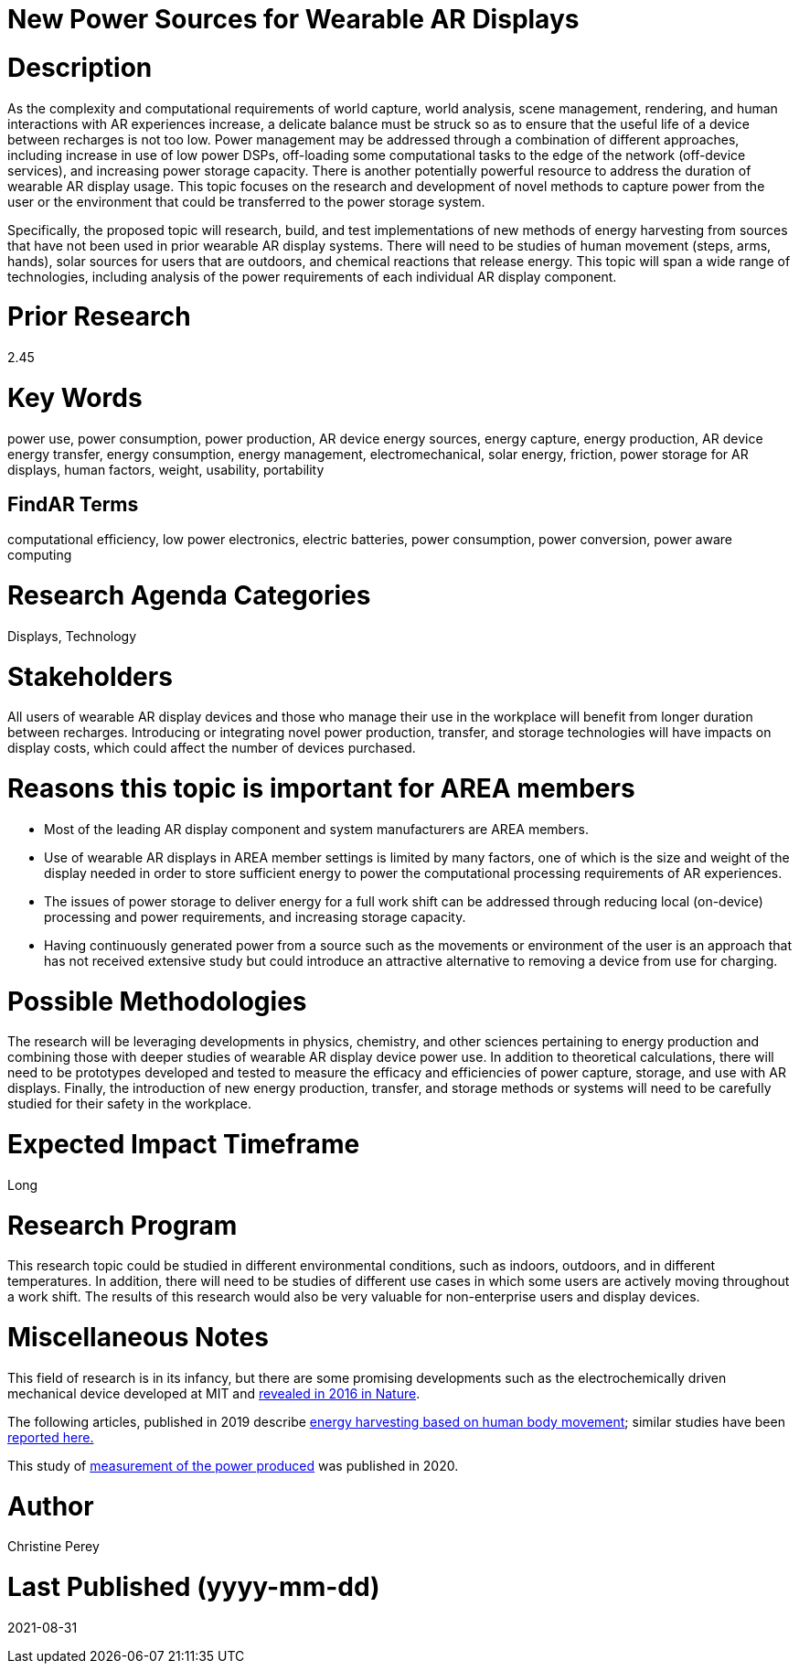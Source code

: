 [[ra-Denergy5-charging]]

# New Power Sources for Wearable AR Displays

# Description
As the complexity and computational requirements of world capture, world analysis, scene management, rendering, and human interactions with AR experiences increase, a delicate balance must be struck so as to ensure that the useful life of a device between recharges is not too low. Power management may be addressed through a combination of different approaches, including increase in use of low power DSPs, off-loading some computational tasks to the edge of the network (off-device services), and increasing power storage capacity. There is another potentially powerful resource to address the duration of wearable AR display usage. This topic focuses on the research and development of novel methods to capture power from the user or the environment that could be transferred to the power storage system.

Specifically, the proposed topic will research, build, and test implementations of new methods of energy harvesting from sources that have not been used in prior wearable AR display systems. There will need to be studies of human movement (steps, arms, hands), solar sources for users that are outdoors, and chemical reactions that release energy. This topic will span a wide range of technologies, including analysis of the power requirements of each individual AR display component.

# Prior Research
2.45

# Key Words
power use, power consumption, power production, AR device energy sources, energy capture, energy production, AR device energy transfer, energy consumption, energy management, electromechanical, solar energy, friction, power storage for AR displays, human factors, weight, usability, portability

## FindAR Terms
computational efficiency, low power electronics, electric batteries, power consumption, power conversion, power aware computing

# Research Agenda Categories
Displays, Technology

# Stakeholders
All users of wearable AR display devices and those who manage their use in the workplace will benefit from longer duration between recharges. Introducing or integrating novel power production, transfer, and storage technologies will have impacts on display costs, which could affect the number of devices purchased.

# Reasons this topic is important for AREA members
- Most of the leading AR display component and system manufacturers are AREA members.
- Use of wearable AR displays in AREA member settings is limited by many factors, one of which is the size and weight of the display needed in order to store sufficient energy to power the computational processing requirements of AR experiences.
- The issues of power storage to deliver energy for a full work shift can be addressed through reducing local (on-device) processing and power requirements, and increasing storage capacity.
- Having continuously generated power from a source such as the movements or environment of the user is an approach that has not received extensive study but could introduce an attractive alternative to removing a device from use for charging.

# Possible Methodologies
The research will be leveraging developments in physics, chemistry, and other sciences pertaining to energy production and combining those with deeper studies of wearable AR display device power use. In addition to theoretical calculations, there will need to be prototypes developed and tested to measure the efficacy and efficiencies of power capture, storage, and use with AR displays. Finally, the introduction of new energy production, transfer, and storage methods or systems will need to be carefully studied for their safety in the workplace.

# Expected Impact Timeframe
Long

# Research Program
This research topic could be studied in different environmental conditions, such as indoors, outdoors, and in different temperatures. In addition, there will need to be studies of different use cases in which some users are actively moving throughout a work shift. The results of this research would also be very valuable for non-enterprise users and display devices.

# Miscellaneous Notes
This field of research is in its infancy, but there are some promising developments such as the electrochemically driven mechanical device developed at MIT and https://www.nature.com/articles/ncomms10146[revealed in 2016 in Nature].

The following articles, published in 2019 describe https://techxplore.com/news/2019-11-harvesting-energy-human-body.html[energy harvesting based on human body movement]; similar studies have been https://www.sciencedaily.com/releases/2019/07/190717122600.htm[reported here.]

This study of https://res.mdpi.com/d_attachment/energies/energies-13-03871/article_deploy/energies-13-03871-v2.pdf[measurement of the power produced] was published in 2020.

# Author
Christine Perey

# Last Published (yyyy-mm-dd)
2021-08-31
